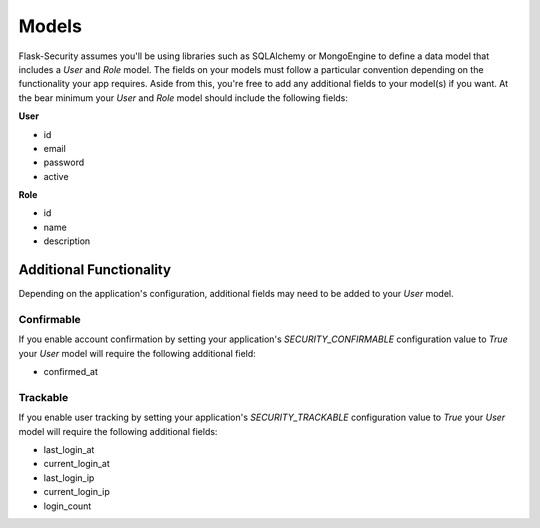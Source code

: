 Models
======

Flask-Security assumes you'll be using libraries such as SQLAlchemy or
MongoEngine to define a data model that includes a `User` and `Role` model. The
fields on your models must follow a particular convention depending on the
functionality your app requires. Aside from this, you're free to add any
additional fields to your model(s) if you want. At the bear minimum your `User`
and `Role` model should include the following fields:

**User**

* id
* email
* password
* active

**Role**

* id
* name
* description


Additional Functionality
------------------------

Depending on the application's configuration, additional fields may need to be
added to your `User` model.

Confirmable
^^^^^^^^^^^

If you enable account confirmation by setting your application's
`SECURITY_CONFIRMABLE` configuration value to `True` your `User` model will
require the following additional field:

* confirmed_at

Trackable
^^^^^^^^^

If you enable user tracking by setting your application's `SECURITY_TRACKABLE`
configuration value to `True` your `User` model will require the following
additional fields:

* last_login_at
* current_login_at
* last_login_ip
* current_login_ip
* login_count